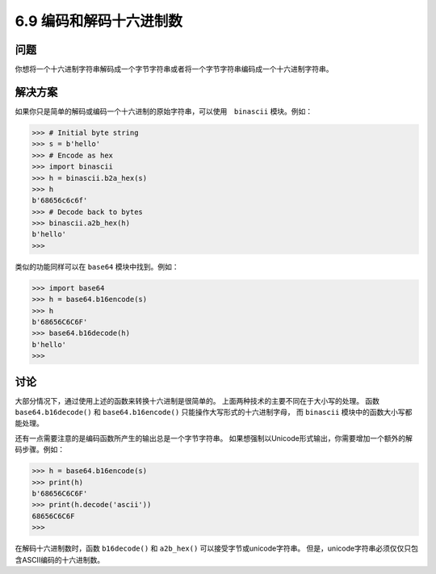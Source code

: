 ============================
6.9 编码和解码十六进制数
============================

----------
问题
----------
你想将一个十六进制字符串解码成一个字节字符串或者将一个字节字符串编码成一个十六进制字符串。

----------
解决方案
----------
如果你只是简单的解码或编码一个十六进制的原始字符串，可以使用　``binascii`` 模块。例如：

.. code-block:: python

    >>> # Initial byte string
    >>> s = b'hello'
    >>> # Encode as hex
    >>> import binascii
    >>> h = binascii.b2a_hex(s)
    >>> h
    b'68656c6c6f'
    >>> # Decode back to bytes
    >>> binascii.a2b_hex(h)
    b'hello'
    >>>

类似的功能同样可以在 ``base64`` 模块中找到。例如：

.. code-block:: python

    >>> import base64
    >>> h = base64.b16encode(s)
    >>> h
    b'68656C6C6F'
    >>> base64.b16decode(h)
    b'hello'
    >>>

----------
讨论
----------
大部分情况下，通过使用上述的函数来转换十六进制是很简单的。
上面两种技术的主要不同在于大小写的处理。
函数 ``base64.b16decode()`` 和 ``base64.b16encode()`` 只能操作大写形式的十六进制字母，
而 ``binascii`` 模块中的函数大小写都能处理。

还有一点需要注意的是编码函数所产生的输出总是一个字节字符串。
如果想强制以Unicode形式输出，你需要增加一个额外的解码步骤。例如：

.. code-block:: python

    >>> h = base64.b16encode(s)
    >>> print(h)
    b'68656C6C6F'
    >>> print(h.decode('ascii'))
    68656C6C6F
    >>>

在解码十六进制数时，函数 ``b16decode()`` 和 ``a2b_hex()`` 可以接受字节或unicode字符串。
但是，unicode字符串必须仅仅只包含ASCII编码的十六进制数。
